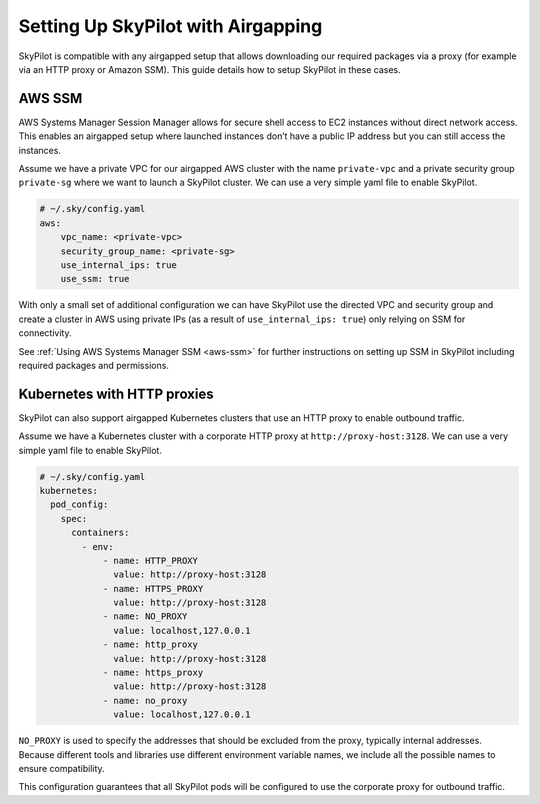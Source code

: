 .. _airgap:

Setting Up SkyPilot with Airgapping
====================================

SkyPilot is compatible with any airgapped setup that allows downloading our required packages via a proxy (for example via an HTTP proxy or Amazon SSM).
This guide details how to setup SkyPilot in these cases.

.. _airgap-aws-ssm:

AWS SSM
~~~~~~~

AWS Systems Manager Session Manager allows for secure shell access to EC2 instances without direct network access.
This enables an airgapped setup where launched instances don’t have a public IP address but you can still access the instances.

Assume we have a private VPC for our airgapped AWS cluster with the name ``private-vpc`` and a private security group ``private-sg`` where we want to launch a SkyPilot cluster. We can use a very simple yaml file to enable SkyPilot. 

.. code-block:: yaml

    # ~/.sky/config.yaml
    aws:
        vpc_name: <private-vpc>
        security_group_name: <private-sg>
        use_internal_ips: true
        use_ssm: true

With only a small set of additional configuration we can have SkyPilot use the
directed VPC and security group and create a cluster in AWS using private IPs (as a result of ``use_internal_ips: true``) only relying on SSM for connectivity.

See :ref:`Using AWS Systems Manager SSM <aws-ssm>` for further instructions on setting up SSM in SkyPilot including required packages and permissions.

.. _airgap-kubernetes:

Kubernetes with HTTP proxies
~~~~~~~~~~~~~~~~~~~~~~~~~~~~~

SkyPilot can also support airgapped Kubernetes clusters that use an HTTP proxy to enable outbound traffic.

Assume we have a Kubernetes cluster with a corporate HTTP proxy at ``http://proxy-host:3128``. We can use a very simple yaml file to enable SkyPilot.

.. code-block:: yaml

    # ~/.sky/config.yaml
    kubernetes:
      pod_config:
        spec:
          containers:
            - env:
                - name: HTTP_PROXY
                  value: http://proxy-host:3128
                - name: HTTPS_PROXY
                  value: http://proxy-host:3128
                - name: NO_PROXY
                  value: localhost,127.0.0.1
                - name: http_proxy
                  value: http://proxy-host:3128
                - name: https_proxy
                  value: http://proxy-host:3128
                - name: no_proxy
                  value: localhost,127.0.0.1

``NO_PROXY`` is used to specify the addresses that should be excluded from the proxy, typically internal addresses.
Because different tools and libraries use different environment variable names, we include all the possible names to ensure compatibility.

This configuration guarantees that all SkyPilot pods will be configured to use the corporate proxy for outbound traffic.
